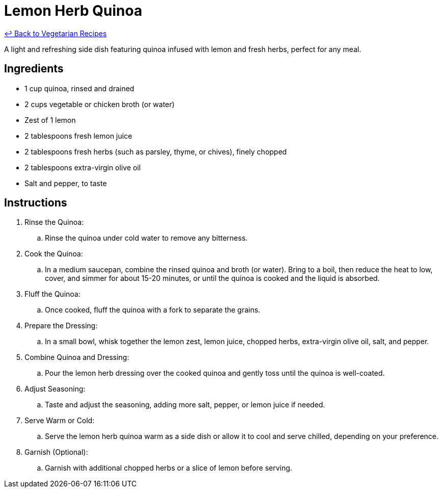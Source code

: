 = Lemon Herb Quinoa

link:./README.md[&larrhk; Back to Vegetarian Recipes]

A light and refreshing side dish featuring quinoa infused with lemon and fresh herbs, perfect for any meal.

== Ingredients
* 1 cup quinoa, rinsed and drained
* 2 cups vegetable or chicken broth (or water)
* Zest of 1 lemon
* 2 tablespoons fresh lemon juice
* 2 tablespoons fresh herbs (such as parsley, thyme, or chives), finely chopped
* 2 tablespoons extra-virgin olive oil
* Salt and pepper, to taste

== Instructions

. Rinse the Quinoa:
.. Rinse the quinoa under cold water to remove any bitterness.

. Cook the Quinoa:
.. In a medium saucepan, combine the rinsed quinoa and broth (or water). Bring to a boil, then reduce the heat to low, cover, and simmer for about 15-20 minutes, or until the quinoa is cooked and the liquid is absorbed.

. Fluff the Quinoa:
.. Once cooked, fluff the quinoa with a fork to separate the grains.

. Prepare the Dressing:
.. In a small bowl, whisk together the lemon zest, lemon juice, chopped herbs, extra-virgin olive oil, salt, and pepper.

. Combine Quinoa and Dressing:
.. Pour the lemon herb dressing over the cooked quinoa and gently toss until the quinoa is well-coated.

. Adjust Seasoning:
.. Taste and adjust the seasoning, adding more salt, pepper, or lemon juice if needed.

. Serve Warm or Cold:
.. Serve the lemon herb quinoa warm as a side dish or allow it to cool and serve chilled, depending on your preference.

. Garnish (Optional):
.. Garnish with additional chopped herbs or a slice of lemon before serving.
